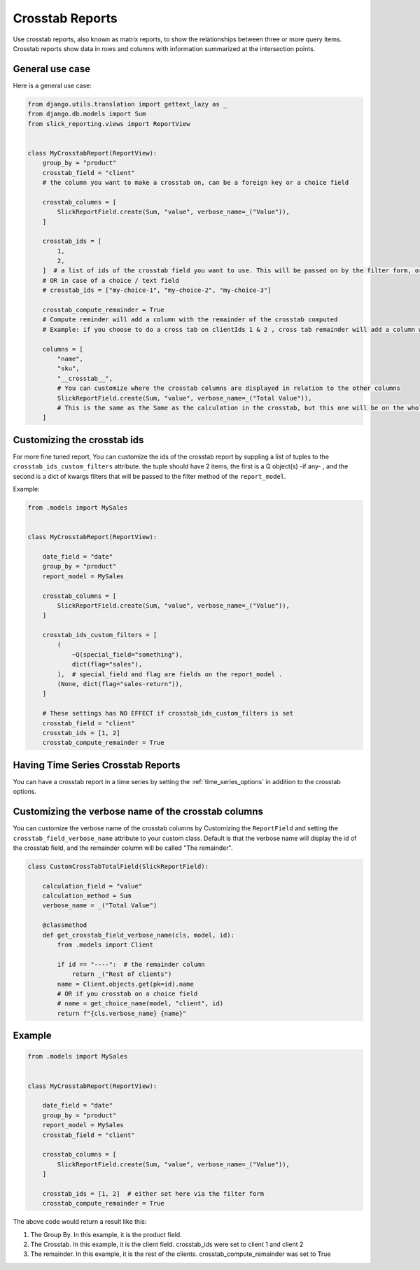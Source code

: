 .. _crosstab_reports:

Crosstab Reports
=================
Use crosstab reports, also known as matrix reports, to show the relationships between three or more query items.
Crosstab reports show data in rows and columns with information summarized at the intersection points.


General use case
----------------
Here is a general use case:

.. code-block:: python

    from django.utils.translation import gettext_lazy as _
    from django.db.models import Sum
    from slick_reporting.views import ReportView


    class MyCrosstabReport(ReportView):
        group_by = "product"
        crosstab_field = "client"
        # the column you want to make a crosstab on, can be a foreign key or a choice field

        crosstab_columns = [
            SlickReportField.create(Sum, "value", verbose_name=_("Value")),
        ]

        crosstab_ids = [
            1,
            2,
        ]  # a list of ids of the crosstab field you want to use. This will be passed on by the filter form, or , if set here, values here will be used.
        # OR in case of a choice / text field
        # crosstab_ids = ["my-choice-1", "my-choice-2", "my-choice-3"]

        crosstab_compute_remainder = True
        # Compute reminder will add a column with the remainder of the crosstab computed
        # Example: if you choose to do a cross tab on clientIds 1 & 2 , cross tab remainder will add a column with the calculation of all clients except those set/passed in crosstab_ids

        columns = [
            "name",
            "sku",
            "__crosstab__",
            # You can customize where the crosstab columns are displayed in relation to the other columns
            SlickReportField.create(Sum, "value", verbose_name=_("Total Value")),
            # This is the same as the Same as the calculation in the crosstab, but this one will be on the whole set. IE total value
        ]


Customizing the crosstab ids
----------------------------

For more fine tuned report, You can customize the ids of the crosstab report by suppling a list of tuples to the ``crosstab_ids_custom_filters`` attribute.
the tuple should have 2 items, the first is a Q object(s) -if any- , and the second is a dict of kwargs filters that will be passed to the filter method of the ``report_model``.

Example:

.. code-block:: python

        from .models import MySales


        class MyCrosstabReport(ReportView):

            date_field = "date"
            group_by = "product"
            report_model = MySales

            crosstab_columns = [
                SlickReportField.create(Sum, "value", verbose_name=_("Value")),
            ]

            crosstab_ids_custom_filters = [
                (
                    ~Q(special_field="something"),
                    dict(flag="sales"),
                ),  # special_field and flag are fields on the report_model .
                (None, dict(flag="sales-return")),
            ]

            # These settings has NO EFFECT if crosstab_ids_custom_filters is set
            crosstab_field = "client"
            crosstab_ids = [1, 2]
            crosstab_compute_remainder = True



Having Time Series Crosstab Reports
-----------------------------------
You can have a crosstab report in a time series by setting the :ref:`time_series_options` in addition to the crosstab options.


Customizing the verbose name of the crosstab columns
----------------------------------------------------
You can customize the verbose name of the crosstab columns by Customizing the ``ReportField`` and setting the ``crosstab_field_verbose_name`` attribute to your custom class.
Default is that the verbose name will display the id of the crosstab field, and the remainder column will be called "The remainder".


.. code-block:: python

        class CustomCrossTabTotalField(SlickReportField):

            calculation_field = "value"
            calculation_method = Sum
            verbose_name = _("Total Value")

            @classmethod
            def get_crosstab_field_verbose_name(cls, model, id):
                from .models import Client

                if id == "----":  # the remainder column
                    return _("Rest of clients")
                name = Client.objects.get(pk=id).name
                # OR if you crosstab on a choice field
                # name = get_choice_name(model, "client", id)
                return f"{cls.verbose_name} {name}"


Example
-------

.. code-block:: python

    from .models import MySales


    class MyCrosstabReport(ReportView):

        date_field = "date"
        group_by = "product"
        report_model = MySales
        crosstab_field = "client"

        crosstab_columns = [
            SlickReportField.create(Sum, "value", verbose_name=_("Value")),
        ]

        crosstab_ids = [1, 2]  # either set here via the filter form
        crosstab_compute_remainder = True


The above code would return a result like this:

.. image:: _static/crosstab.png
  :width: 800
  :alt: crosstab
  :align: center


1. The Group By. In this example, it is the product field.
2. The Crosstab. In this example, it is the client field. crosstab_ids were set to client 1 and client 2
3. The remainder. In this example, it is the rest of the clients. crosstab_compute_remainder was set to True
